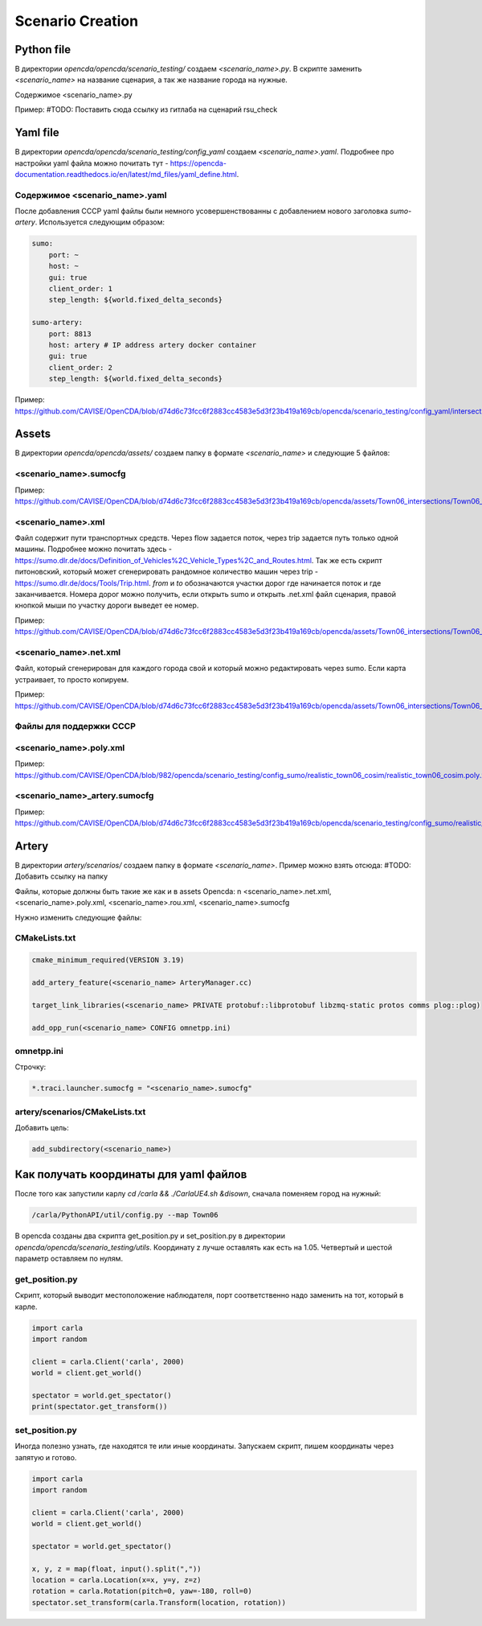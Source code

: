 Scenario Creation
=================

Python file
-----------

В директории `opencda/opencda/scenario_testing/` создаем `<scenario_name>.py`. 
В скрипте заменить `<scenario_name>` на название сценария, а так же название города на нужные.


Содержимое <scenario_name>.py

Пример:
#TODO: Поставить сюда ссылку из гитлаба на сценарий rsu_check

Yaml file
---------

В директории `opencda/opencda/scenario_testing/config_yaml` создаем `<scenario_name>.yaml`. Подробнее про настройки yaml файла можно почитать тут - https://opencda-documentation.readthedocs.io/en/latest/md_files/yaml_define.html.

Содержимое <scenario_name>.yaml
"""""""""""""""""""""""""""""""

После добавления CCCP yaml файлы были немного усовершенствованны с добавлением нового заголовка `sumo-artery`. Используется следующим образом:

.. code-block:: yaml

    sumo:
        port: ~
        host: ~
        gui: true
        client_order: 1
        step_length: ${world.fixed_delta_seconds}

    sumo-artery:
        port: 8813
        host: artery # IP address artery docker container
        gui: true
        client_order: 2
        step_length: ${world.fixed_delta_seconds}


Пример:
https://github.com/CAVISE/OpenCDA/blob/d74d6c73fcc6f2883cc4583e5d3f23b419a169cb/opencda/scenario_testing/config_yaml/intersections.yaml

Assets
------

В директории `opencda/opencda/assets/` создаем папку в формате `<scenario_name>` и следующие 5 файлов:

<scenario_name>.sumocfg
""""""""""""""""""""""""""""""""""

Пример:
https://github.com/CAVISE/OpenCDA/blob/d74d6c73fcc6f2883cc4583e5d3f23b419a169cb/opencda/assets/Town06_intersections/Town06_intersections.sumocfg

<scenario_name>.xml
""""""""""""""""""""""""""""""

Файл содержит пути транспортных средств. Через flow задается поток, через trip задается путь только одной машины. Подробнее можно почитать здесь - https://sumo.dlr.de/docs/Definition_of_Vehicles%2C_Vehicle_Types%2C_and_Routes.html. Так же есть скрипт питоновский, который может сгенерировать рандомное количество машин через trip - https://sumo.dlr.de/docs/Tools/Trip.html. `from` и `to` обозначаются участки дорог где начинается поток и где заканчивается. Номера дорог можно получить, если открыть sumo и открыть .net.xml файл сценария,  правой кнопкой мыши по участку дороги выведет ее номер.

Пример:
https://github.com/CAVISE/OpenCDA/blob/d74d6c73fcc6f2883cc4583e5d3f23b419a169cb/opencda/assets/Town06_intersections/Town06_intersections.xml

<scenario_name>.net.xml
""""""""""""""""""""""""""""""""""

Файл, который сгенерирован для каждого города свой и который можно редактировать через sumo. Если карта устраивает, то просто копируем. 

Пример:
https://github.com/CAVISE/OpenCDA/blob/d74d6c73fcc6f2883cc4583e5d3f23b419a169cb/opencda/assets/Town06_intersections/Town06_intersections.net.xml

Файлы для поддержки CCCP
"""""""""""""""""""""""

<scenario_name>.poly.xml
""""""""""""""""""""""""

Пример:
https://github.com/CAVISE/OpenCDA/blob/982/opencda/scenario_testing/config_sumo/realistic_town06_cosim/realistic_town06_cosim.poly.xml


<scenario_name>_artery.sumocfg
""""""""""""""""""""""""""""""

Пример:
https://github.com/CAVISE/OpenCDA/blob/d74d6c73fcc6f2883cc4583e5d3f23b419a169cb/opencda/scenario_testing/config_sumo/realistic_town06_cosim/realistic_town06_cosim.sumocfg

Artery
------

В директории `artery/scenarios/` создаем папку в формате `<scenario_name>`. Пример можно взять отсюда:
#TODO: Добавить ссылку на папку

Файлы, которые должны быть такие же как и в assets Opencda: \n
<scenario_name>.net.xml, <scenario_name>.poly.xml, <scenario_name>.rou.xml, <scenario_name>.sumocfg

Нужно изменить следующие файлы:

CMakeLists.txt
""""""""""""""

.. code-block:: cmake

    cmake_minimum_required(VERSION 3.19)
        
    add_artery_feature(<scenario_name> ArteryManager.cc)

    target_link_libraries(<scenario_name> PRIVATE protobuf::libprotobuf libzmq-static protos comms plog::plog)

    add_opp_run(<scenario_name> CONFIG omnetpp.ini)


omnetpp.ini
"""""""""""
Строчку:

.. code-block:: ini

    *.traci.launcher.sumocfg = "<scenario_name>.sumocfg"

artery/scenarios/CMakeLists.txt
"""""""""""""""""""""""""""""""

Добавить цель:

.. code-block:: cmake

    add_subdirectory(<scenario_name>)

Как получать координаты для yaml файлов
---------------------------------------

После того как запустили карлу `cd /carla && ./CarlaUE4.sh &disown`, сначала поменяем город на нужный:

.. code-block:: bash

    /carla/PythonAPI/util/config.py --map Town06


В opencda созданы два скрипта get_position.py и set_position.py в директории `opencda/opencda/scenario_testing/utils`. Координату z лучше оставлять как есть на 1.05. Четвертый и шестой параметр оставляем по нулям.

get_position.py
"""""""""""""""

Скрипт, который выводит местоположение наблюдателя, порт соответственно надо заменить на тот, который в карле.

.. code-block:: python

    import carla  
    import random  
    
    client = carla.Client('carla', 2000)  
    world = client.get_world()  
    
    spectator = world.get_spectator()  
    print(spectator.get_transform())


set_position.py
"""""""""""""""

Иногда полезно узнать, где находятся те или иные координаты. Запускаем скрипт, пишем координаты через запятую и готово.

.. code-block:: python

    import carla  
    import random  
    
    client = carla.Client('carla', 2000)  
    world = client.get_world()  
    
    spectator = world.get_spectator()  
    
    x, y, z = map(float, input().split(","))  
    location = carla.Location(x=x, y=y, z=z)  
    rotation = carla.Rotation(pitch=0, yaw=-180, roll=0)  
    spectator.set_transform(carla.Transform(location, rotation))


